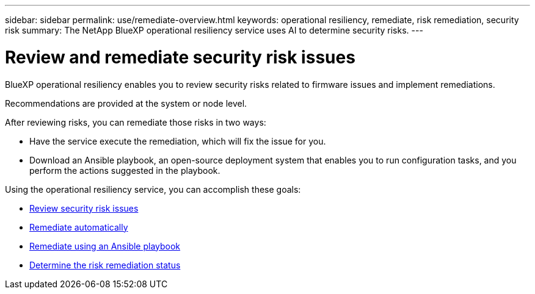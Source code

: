 ---
sidebar: sidebar
permalink: use/remediate-overview.html
keywords: operational resiliency, remediate, risk remediation, security risk
summary: The NetApp BlueXP operational resiliency service uses AI to determine security risks. 
---

= Review and remediate security risk issues
:hardbreaks:
:icons: font
:imagesdir: ../media/use/

[.lead]
BlueXP operational resiliency enables you to review security risks related to firmware issues and implement remediations. 

Recommendations are provided at the system or node level.


After reviewing risks, you can remediate those risks in two ways: 

*	Have the service execute the remediation, which will fix the issue for you.  
*	Download an Ansible playbook, an open-source deployment system that enables you to run configuration tasks, and you perform the actions suggested in the playbook. 


Using the operational resiliency service, you can accomplish these goals: 

* link:../use/remediate-review.html[Review security risk issues]
* link:../use/remediate-auto.html[Remediate automatically]
* link:../use/remediate-ansible.html[Remediate using an Ansible playbook]
* link:../use/remediate-status.html[Determine the risk remediation status]